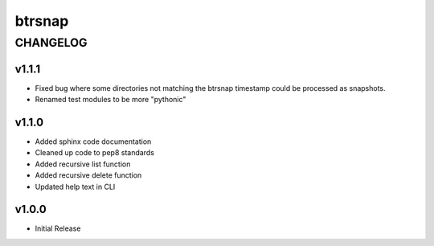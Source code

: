 =========
 btrsnap
=========

-----------
 CHANGELOG
-----------

v1.1.1
~~~~~~

* Fixed bug where some directories not matching the btrsnap timestamp could be processed as snapshots. 
* Renamed test modules to be more "pythonic"

v1.1.0
~~~~~~

* Added sphinx code documentation
* Cleaned up code to pep8 standards
* Added recursive list function
* Added recursive delete function
* Updated help text in CLI

v1.0.0
~~~~~~

* Initial Release
